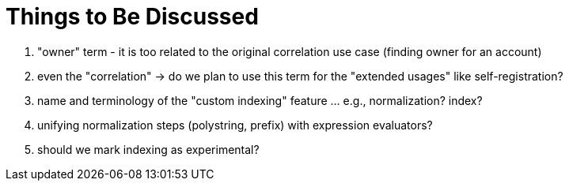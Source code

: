 = Things to Be Discussed

. "owner" term - it is too related to the original correlation use case (finding owner for an account)
. even the "correlation" -> do we plan to use this term for the "extended usages" like self-registration?
. name and terminology of the "custom indexing" feature ... e.g., normalization? index?
. unifying normalization steps (polystring, prefix) with expression evaluators?
. should we mark indexing as experimental?